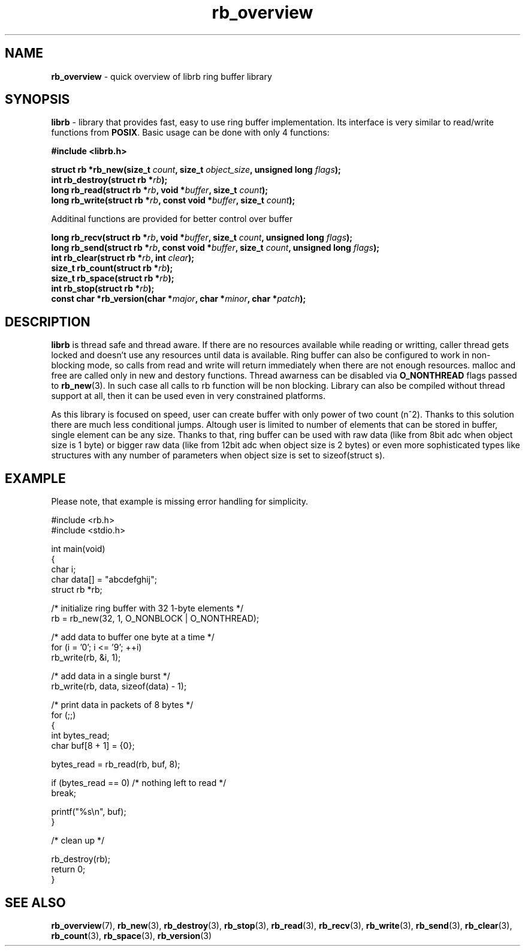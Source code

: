 .TH "rb_overview" "7" "20 January 2018 (v2.1.0)" "bofc.pl"

.SH NAME

\fBrb_overview\fR - quick overview of librb ring buffer library

.SH SYNOPSIS

\fBlibrb\fR - library that provides fast, easy to use ring buffer implementation.
Its interface is very similar to read/write functions from \fBPOSIX\fR. Basic
usage can be done with only 4 functions:

.sh
.BI "#include <librb.h>"

.sh
.BI "struct rb *rb_new(size_t " count ", size_t " object_size ","
.BI "unsigned long " flags ");"
.br
.BI "int rb_destroy(struct rb *" rb ");"
.br
.BI "long rb_read(struct rb *" rb ", void *" buffer ", size_t " count ");"
.br
.BI "long rb_write(struct rb *" rb ", const void *" buffer ","
.BI "size_t " count ");"

Additinal functions are provided for better control over buffer

.sh
.BI "long rb_recv(struct rb *" rb ", void *" buffer ", size_t " count ","
.BI "unsigned long " flags ");"
.br
.BI "long rb_send(struct rb *" rb ", const void *" buffer ","
.BI "size_t " count ", unsigned long " flags ");"
.br
.BI "int rb_clear(struct rb *" rb ", int " clear ");"
.br
.BI "size_t rb_count(struct rb *" rb ");"
.br
.BI "size_t rb_space(struct rb *" rb ");"
.br
.BI "int rb_stop(struct rb *" rb ");"
.br
.BI "const char *rb_version(char *" major ", char *" minor ", char *" patch ");"

.SH DESCRIPTION

\fBlibrb\fR is thread safe and thread aware.   If  there  are  no  resources
available while reading or writting, caller thread gets locked  and  doesn't use
any resources  until  data  is  available.   Ring  buffer  can  also  be
configured to work in non-blocking mode, so calls from read and  write  will
return immediately when there are not enough resources.  malloc and free are
called only in new and destory functions.  Thread awarness can  be  disabled via
\fBO_NONTHREAD\fR flags passed to \fBrb_new\fR(3). In such case all calls to rb
function will be non blocking.  Library can also be  compiled  without thread
support at all, then it can be used even in very constrained platforms.

As this library is focused on speed, user can create buffer with only  power of
two count (n^2).  Thanks to this solution there are much less conditional jumps.
Altough user is limited to number of elements that can be stored  in buffer,
single element can be any size.  Thanks to that, ring buffer can  be used with
raw data (like from 8bit adc when object size is 1 byte) or bigger raw data
(like from 12bit adc when object size is  2  bytes)  or  even  more
sophisticated types like structures  with  any  number  of  parameters  when
object size is set to sizeof(struct s).

.SH EXAMPLE

Please note, that example is missing error handling for simplicity.

.nf
#include <rb.h>
#include <stdio.h>

int main(void)
{
    char i;
    char data[] = "abcdefghij";
    struct rb *rb;

    /* initialize ring buffer with 32 1-byte elements */
    rb = rb_new(32, 1, O_NONBLOCK | O_NONTHREAD);

    /* add data to buffer one byte at a time */
    for (i = '0'; i <= '9'; ++i)
        rb_write(rb, &i, 1);

    /* add data in a single burst */
    rb_write(rb, data, sizeof(data) - 1);

    /* print data in packets of 8 bytes */
    for (;;)
    {
        int bytes_read;
        char buf[8 + 1] = {0};

        bytes_read = rb_read(rb, buf, 8);

        if (bytes_read == 0) /* nothing left to read */
            break;

        printf("%s\\n", buf);
    }

    /* clean up */

    rb_destroy(rb);
    return 0;
}

.SH SEE ALSO

.BR rb_overview (7),
.BR rb_new (3),
.BR rb_destroy (3),
.BR rb_stop (3),
.BR rb_read (3),
.BR rb_recv (3),
.BR rb_write (3),
.BR rb_send (3),
.BR rb_clear (3),
.BR rb_count (3),
.BR rb_space (3),
.BR rb_version (3)
